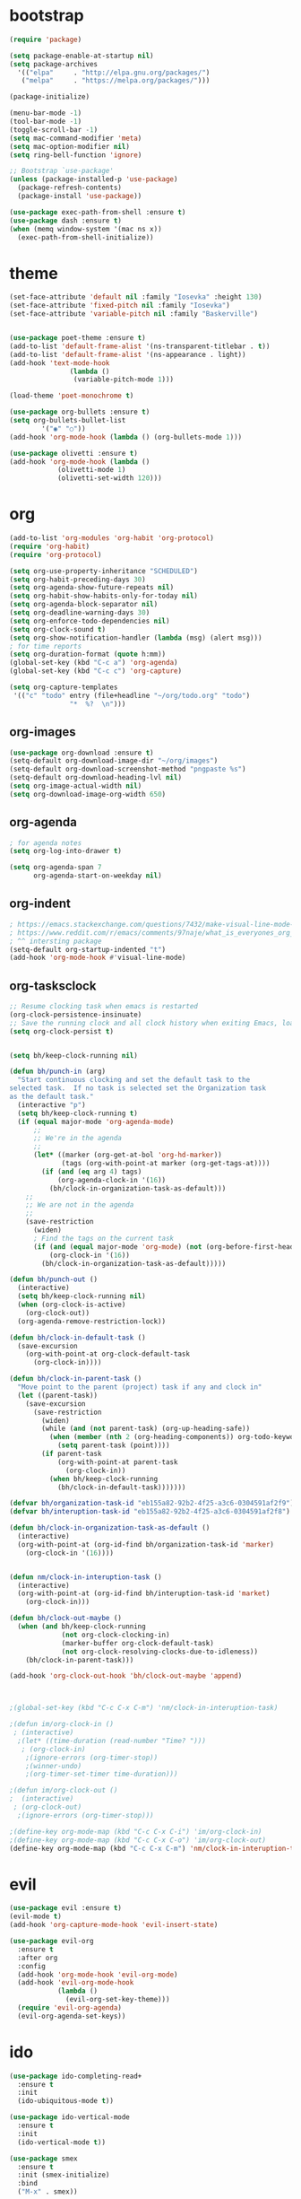 * bootstrap
#+BEGIN_SRC emacs-lisp
(require 'package)

(setq package-enable-at-startup nil)
(setq package-archives
  '(("elpa"     . "http://elpa.gnu.org/packages/")
   ("melpa"     . "https://melpa.org/packages/")))

(package-initialize)

(menu-bar-mode -1)
(tool-bar-mode -1)
(toggle-scroll-bar -1)
(setq mac-command-modifier 'meta)
(setq mac-option-modifier nil)
(setq ring-bell-function 'ignore)

;; Bootstrap `use-package'
(unless (package-installed-p 'use-package)
  (package-refresh-contents)
  (package-install 'use-package))

(use-package exec-path-from-shell :ensure t)
(use-package dash :ensure t)
(when (memq window-system '(mac ns x))
  (exec-path-from-shell-initialize))
#+END_SRC
* theme
#+BEGIN_SRC emacs-lisp
(set-face-attribute 'default nil :family "Iosevka" :height 130)
(set-face-attribute 'fixed-pitch nil :family "Iosevka")
(set-face-attribute 'variable-pitch nil :family "Baskerville")


(use-package poet-theme :ensure t)
(add-to-list 'default-frame-alist '(ns-transparent-titlebar . t))
(add-to-list 'default-frame-alist '(ns-appearance . light))
(add-hook 'text-mode-hook
               (lambda ()
                (variable-pitch-mode 1)))

(load-theme 'poet-monochrome t)

(use-package org-bullets :ensure t)
(setq org-bullets-bullet-list
        '("◉" "○"))
(add-hook 'org-mode-hook (lambda () (org-bullets-mode 1)))

(use-package olivetti :ensure t)
(add-hook 'org-mode-hook (lambda () 
            (olivetti-mode 1)
            (olivetti-set-width 120)))
#+END_SRC
* org
#+BEGIN_SRC emacs-lisp
(add-to-list 'org-modules 'org-habit 'org-protocol)
(require 'org-habit)
(require 'org-protocol)

(setq org-use-property-inheritance "SCHEDULED")
(setq org-habit-preceding-days 30)
(setq org-agenda-show-future-repeats nil)
(setq org-habit-show-habits-only-for-today nil) 
(setq org-agenda-block-separator nil)
(setq org-deadline-warning-days 30)
(setq org-enforce-todo-dependencies nil)
(setq org-clock-sound t)
(setq org-show-notification-handler (lambda (msg) (alert msg)))
; for time reports
(setq org-duration-format (quote h:mm))
(global-set-key (kbd "C-c a") 'org-agenda)
(global-set-key (kbd "C-c c") 'org-capture)

(setq org-capture-templates
 '(("c" "todo" entry (file+headline "~/org/todo.org" "todo")
               "*  %?  \n")))

#+END_SRC
** org-images
#+BEGIN_SRC emacs-lisp
(use-package org-download :ensure t)
(setq-default org-download-image-dir "~/org/images")
(setq-default org-download-screenshot-method "pngpaste %s")
(setq-default org-download-heading-lvl nil)
(setq org-image-actual-width nil)
(setq org-download-image-org-width 650)
#+END_SRC

** org-agenda
#+BEGIN_SRC emacs-lisp
; for agenda notes
(setq org-log-into-drawer t)

(setq org-agenda-span 7
      org-agenda-start-on-weekday nil)
#+END_SRC
** org-indent
#+BEGIN_SRC emacs-lisp
; https://emacs.stackexchange.com/questions/7432/make-visual-line-mode-more-compatible-with-org-mode
; https://www.reddit.com/r/emacs/comments/97naje/what_is_everyones_org_mode_indentation_preferences/
; ^^ intersting package
(setq-default org-startup-indented "t")
(add-hook 'org-mode-hook #'visual-line-mode)
#+END_SRC
** org-tasksclock
#+BEGIN_SRC emacs-lisp
;; Resume clocking task when emacs is restarted
(org-clock-persistence-insinuate)
;; Save the running clock and all clock history when exiting Emacs, load it on startup
(setq org-clock-persist t)


(setq bh/keep-clock-running nil)

(defun bh/punch-in (arg)
  "Start continuous clocking and set the default task to the
selected task.  If no task is selected set the Organization task
as the default task."
  (interactive "p")
  (setq bh/keep-clock-running t)
  (if (equal major-mode 'org-agenda-mode)
      ;;
      ;; We're in the agenda
      ;;
      (let* ((marker (org-get-at-bol 'org-hd-marker))
             (tags (org-with-point-at marker (org-get-tags-at))))
        (if (and (eq arg 4) tags)
            (org-agenda-clock-in '(16))
          (bh/clock-in-organization-task-as-default)))
    ;;
    ;; We are not in the agenda
    ;;
    (save-restriction
      (widen)
      ; Find the tags on the current task
      (if (and (equal major-mode 'org-mode) (not (org-before-first-heading-p)) (eq arg 4))
          (org-clock-in '(16))
        (bh/clock-in-organization-task-as-default)))))
        
(defun bh/punch-out ()
  (interactive)
  (setq bh/keep-clock-running nil)
  (when (org-clock-is-active)
    (org-clock-out))
  (org-agenda-remove-restriction-lock))
  
(defun bh/clock-in-default-task ()
  (save-excursion
    (org-with-point-at org-clock-default-task
      (org-clock-in))))

(defun bh/clock-in-parent-task ()
  "Move point to the parent (project) task if any and clock in"
  (let ((parent-task))
    (save-excursion
      (save-restriction
        (widen)
        (while (and (not parent-task) (org-up-heading-safe))
          (when (member (nth 2 (org-heading-components)) org-todo-keywords-1)
            (setq parent-task (point))))
        (if parent-task
            (org-with-point-at parent-task
              (org-clock-in))
          (when bh/keep-clock-running
            (bh/clock-in-default-task)))))))
  
(defvar bh/organization-task-id "eb155a82-92b2-4f25-a3c6-0304591af2f9")
(defvar bh/interuption-task-id "eb155a82-92b2-4f25-a3c6-0304591af2f8")

(defun bh/clock-in-organization-task-as-default ()
  (interactive)
  (org-with-point-at (org-id-find bh/organization-task-id 'marker)
    (org-clock-in '(16))))
    

(defun nm/clock-in-interuption-task ()
  (interactive)
  (org-with-point-at (org-id-find bh/interuption-task-id 'market)
    (org-clock-in)))
    
(defun bh/clock-out-maybe ()
  (when (and bh/keep-clock-running
             (not org-clock-clocking-in)
             (marker-buffer org-clock-default-task)
             (not org-clock-resolving-clocks-due-to-idleness))
    (bh/clock-in-parent-task)))

(add-hook 'org-clock-out-hook 'bh/clock-out-maybe 'append)



;(global-set-key (kbd "C-c C-x C-m") 'nm/clock-in-interuption-task)

;(defun im/org-clock-in ()
 ; (interactive)
  ;(let* ((time-duration (read-number "Time? ")))
   ; (org-clock-in)
    ;(ignore-errors (org-timer-stop))
    ;(winner-undo)
    ;(org-timer-set-timer time-duration)))

;(defun im/org-clock-out ()
;  (interactive)
 ; (org-clock-out)
  ;(ignore-errors (org-timer-stop)))

;(define-key org-mode-map (kbd "C-c C-x C-i") 'im/org-clock-in)
;(define-key org-mode-map (kbd "C-c C-x C-o") 'im/org-clock-out)
(define-key org-mode-map (kbd "C-c C-x C-m") 'nm/clock-in-interuption-task)

#+END_SRC

#+RESULTS:
: im/org-clock-out
* evil
#+BEGIN_SRC emacs-lisp
(use-package evil :ensure t)
(evil-mode t)
(add-hook 'org-capture-mode-hook 'evil-insert-state)

(use-package evil-org
  :ensure t
  :after org
  :config
  (add-hook 'org-mode-hook 'evil-org-mode)
  (add-hook 'evil-org-mode-hook
            (lambda ()
              (evil-org-set-key-theme)))
  (require 'evil-org-agenda)
  (evil-org-agenda-set-keys))
#+END_SRC
* ido
#+BEGIN_SRC emacs-lisp
(use-package ido-completing-read+
  :ensure t
  :init
  (ido-ubiquitous-mode t))

(use-package ido-vertical-mode
  :ensure t
  :init
  (ido-vertical-mode t))

(use-package smex
  :ensure t
  :init (smex-initialize)
  :bind
  ("M-x" . smex))

(setq ido-vertical-define-keys 'C-n-and-C-p-only)
(ido-mode t)
(ido-everywhere t)
(setq ido-enable-flex-matching t)
#+END_SRC
* frame
#+BEGIN_SRC emacs-lisp
; https://stackoverflow.com/a/32509408
(defun my/get-frame-by-name (fname)
  "If there is a frame with named FNAME, return it, else nil."
  (require 'dash)                       ; For `-some'
  (-some (lambda (frame)
           (when (equal fname (frame-parameter frame 'name))
             frame))
         (frame-list)))

 (defun make-org-frame ()  
   "Create a new frame"  
   (interactive)
   (setq frame-resize-pixelwise t)
   (if (not (my/get-frame-by-name "orgx"))
        (make-frame '((name . "orgx") 
                 (width . 60)
                 (height . 10)))
   )
   (select-frame-by-name "orgx")
   (toggle-scroll-bar -1))

#+END_SRC
* chrome-bookmarks
#+BEGIN_SRC emacs-lisp
(defvar chrome-bookmarks-file
  (cl-find-if
   #'file-exists-p
   ;; Base on `helm-chrome-file'
   (list
   ; "~/Library/Application Support/Google/Chrome/Profile 1/Bookmarks"
    "~/Library/Application Support/Google/Chrome/Default/Bookmarks"
    ;"~/AppData/Local/Google/Chrome/User Data/Default/Bookmarks"
    ;"~/.config/google-chrome/Default/Bookmarks"
    ;"~/.config/chromium/Default/Bookmarks"
    ;(substitute-in-file-name
     ;"$LOCALAPPDATA/Google/Chrome/User Data/Default/Bookmarks")
    ;(substitute-in-file-name
     ;"$USERPROFILE/Local Settings/Application Data/Google/Chrome/User ;Data/Default/Bookmarks")
))
  "Path to Google Chrome Bookmarks file (it's JSON).")

(defun chrome-bookmarks-insert-as-org ()
  "Insert Chrome Bookmarks as org-mode headings."
  (interactive)
  (require 'json)
  (require 'org)
  (let ((data (let ((json-object-type 'alist)
                    (json-array-type  'list)
                    (json-key-type    'symbol)
                    (json-false       nil)
                    (json-null        nil))
                (json-read-file chrome-bookmarks-file)))
        level)
    (cl-labels ((fn
                 (al)
                 (pcase (alist-get 'type al)
                   ("folder"
                    (insert
                     (format "%s %s\n"
                             (make-string level ?*)
                             (alist-get 'name al)))
                    (cl-incf level)
                    (mapc #'fn (alist-get 'children al))
                    (cl-decf level))
                   ("url"
                    (insert
                     (format "%s %s\n"
                             (make-string level ?*)
                             (org-make-link-string
                              (alist-get 'url al)
                              (alist-get 'name al))))))))
      (setq level 1)
      (fn (alist-get 'bookmark_bar (alist-get 'roots data)))
      (setq level 1)
      (fn (alist-get 'other (alist-get 'roots data))))))
#+END_SRC

